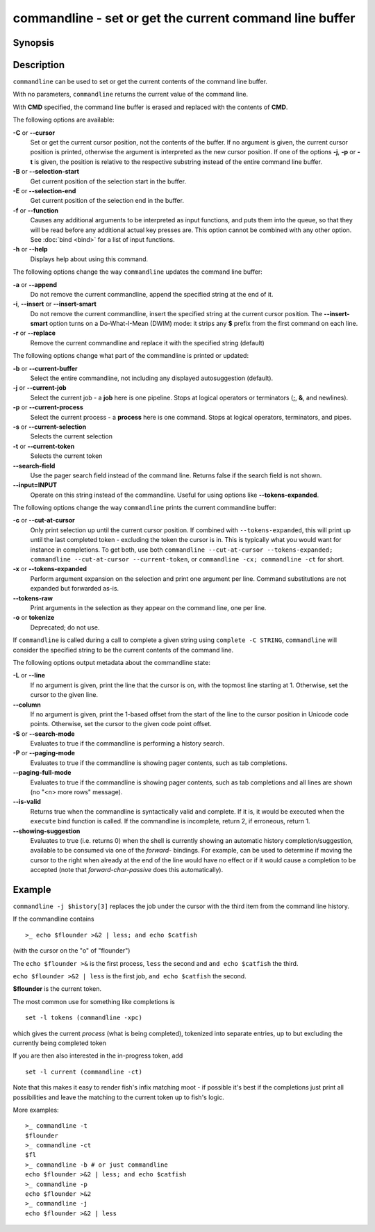 .. _cmd-commandline:

commandline - set or get the current command line buffer
========================================================

Synopsis
--------

.. synopsis::

    commandline [OPTIONS] [CMD]

Description
-----------

``commandline`` can be used to set or get the current contents of the command line buffer.

With no parameters, ``commandline`` returns the current value of the command line.

With **CMD** specified, the command line buffer is erased and replaced with the contents of **CMD**.

The following options are available:

**-C** or **--cursor**
    Set or get the current cursor position, not the contents of the buffer.
    If no argument is given, the current cursor position is printed, otherwise the argument is interpreted as the new cursor position.
    If one of the options **-j**, **-p** or **-t** is given, the position is relative to the respective substring instead of the entire command line buffer.

**-B** or **--selection-start**
    Get current position of the selection start in the buffer.

**-E** or **--selection-end**
    Get current position of the selection end in the buffer.

**-f** or **--function**
    Causes any additional arguments to be interpreted as input functions, and puts them into the queue, so that they will be read before any additional actual key presses are.
    This option cannot be combined with any other option.
    See :doc:`bind <bind>` for a list of input functions.

**-h** or **--help**
    Displays help about using this command.

The following options change the way ``commandline`` updates the command line buffer:

**-a** or **--append**
    Do not remove the current commandline, append the specified string at the end of it.

**-i**, **--insert** or **--insert-smart**
    Do not remove the current commandline, insert the specified string at the current cursor position.
    The **--insert-smart** option turns on a Do-What-I-Mean (DWIM) mode: it strips any **$** prefix from the first command on each line.

**-r** or **--replace**
    Remove the current commandline and replace it with the specified string (default)

The following options change what part of the commandline is printed or updated:

**-b** or **--current-buffer**
    Select the entire commandline, not including any displayed autosuggestion (default).

**-j** or **--current-job**
    Select the current job - a **job** here is one pipeline.
    Stops at logical operators or terminators (**;**, **&**, and newlines).

**-p** or **--current-process**
    Select the current process - a **process** here is one command.
    Stops at logical operators, terminators, and pipes.

**-s** or **--current-selection**
    Selects the current selection

**-t** or **--current-token**
    Selects the current token

**--search-field**
    Use the pager search field instead of the command line. Returns false if the search field is not shown.

**--input=INPUT**
    Operate on this string instead of the commandline. Useful for using options like **--tokens-expanded**.

The following options change the way ``commandline`` prints the current commandline buffer:

**-c** or **--cut-at-cursor**
    Only print selection up until the current cursor position.
    If combined with ``--tokens-expanded``, this will print up until the last completed token - excluding the token the cursor is in.
    This is typically what you would want for instance in completions.
    To get both, use both ``commandline --cut-at-cursor --tokens-expanded; commandline --cut-at-cursor --current-token``,
    or ``commandline -cx; commandline -ct`` for short.

**-x** or **--tokens-expanded**
    Perform argument expansion on the selection and print one argument per line.
    Command substitutions are not expanded but forwarded as-is.

**--tokens-raw**
    Print arguments in the selection as they appear on the command line, one per line.

**-o** or **tokenize**
    Deprecated; do not use.

If ``commandline`` is called during a call to complete a given string using ``complete -C STRING``, ``commandline`` will consider the specified string to be the current contents of the command line.

The following options output metadata about the commandline state:

**-L** or **--line**
    If no argument is given, print the line that the cursor is on, with the topmost line starting at 1.
    Otherwise, set the cursor to the given line.

**--column**
    If no argument is given, print the 1-based offset from the start of the line to the cursor position in Unicode code points.
    Otherwise, set the cursor to the given code point offset.

**-S** or **--search-mode**
    Evaluates to true if the commandline is performing a history search.

**-P** or **--paging-mode**
    Evaluates to true if the commandline is showing pager contents, such as tab completions.

**--paging-full-mode**
    Evaluates to true if the commandline is showing pager contents, such as tab completions and all lines are shown (no "<n> more rows" message).

**--is-valid**
    Returns true when the commandline is syntactically valid and complete.
    If it is, it would be executed when the ``execute`` bind function is called.
    If the commandline is incomplete, return 2, if erroneous, return 1.

**--showing-suggestion**
    Evaluates to true (i.e. returns 0) when the shell is currently showing an automatic history completion/suggestion, available to be consumed via one of the `forward-` bindings.
    For example, can be used to determine if moving the cursor to the right when already at the end of the line would have no effect or if it would cause a completion to be accepted (note that `forward-char-passive` does this automatically).

Example
-------

``commandline -j $history[3]`` replaces the job under the cursor with the third item from the command line history.

If the commandline contains


::

    >_ echo $flounder >&2 | less; and echo $catfish


(with the cursor on the "o" of "flounder")

The ``echo $flounder >&`` is the first process, ``less`` the second and ``and echo $catfish`` the third.

``echo $flounder >&2 | less`` is the first job, ``and echo $catfish`` the second.

**$flounder** is the current token.

The most common use for something like completions is

::

   set -l tokens (commandline -xpc)

which gives the current *process* (what is being completed), tokenized into separate entries, up to but excluding the currently being completed token

If you are then also interested in the in-progress token, add

::

   set -l current (commandline -ct)

Note that this makes it easy to render fish's infix matching moot - if possible it's best if the completions just print all possibilities and leave the matching to the current token up to fish's logic.

More examples:

::

    >_ commandline -t
    $flounder
    >_ commandline -ct
    $fl
    >_ commandline -b # or just commandline
    echo $flounder >&2 | less; and echo $catfish
    >_ commandline -p
    echo $flounder >&2
    >_ commandline -j
    echo $flounder >&2 | less

